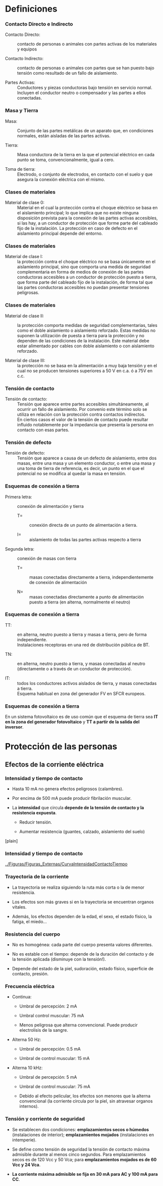 * Definiciones

*** Contacto Directo e Indirecto

-  Contacto Directo: :: contacto de personas o animales con partes
   activas de los materiales y equipos

-  Contacto Indirecto: :: contacto de personas o animales con partes que
   se han puesto bajo tensión como resultado de un fallo de aislamiento.

-  Partes Activas: :: Conductores y piezas conductoras bajo tensión en
   servicio normal. Incluyen el conductor neutro o compensador y las
   partes a ellos conectadas.

*** Masa y Tierra

-  Masa: :: Conjunto de las partes metálicas de un aparato que, en
   condiciones normales, están aisladas de las partes activas.

-  Tierra: :: Masa conductora de la tierra en la que el potencial
   eléctrico en cada punto se toma, convencionalmente, igual a cero.

-  Toma de tierra: :: Electrodo, o conjunto de electrodos, en contacto
   con el suelo y que asegura la conexión eléctrica con el mismo.

*** Clases de materiales

-  Material de clase 0: :: Material en el cual la protección contra el
   choque eléctrico se basa en el aislamiento principal; lo que implica
   que no existe ninguna disposición prevista para la conexión de las
   partes activas accesibles, si las hay, a un conductor de protección
   que forme parte del cableado fijo de la instalación. La protección en
   caso de defecto en el aislamiento principal depende del entorno.

*** Clases de materiales

-  Material de clase I: :: la protección contra el choque eléctrico no
   se basa únicamente en el aislamiento principal, sino que comporta una
   medida de seguridad complementaria en forma de medios de conexión de
   las partes conductoras accesibles a un conductor de protección puesto
   a tierra, que forma parte del cableado fijo de la instalación, de
   forma tal que las partes conductoras accesibles no puedan presentar
   tensiones peligrosas.

*** Clases de materiales

-  Material de clase II: :: la protección comporta medidas de seguridad
   complementarias, tales como el doble aislamiento o aislamiento
   reforzado. Estas medidas no suponen la utilización de puesta a tierra
   para la protección y no dependen de las condiciones de la
   instalación. Este material debe estar alimentado por cables con doble
   aislamiento o con aislamiento reforzado.

-  Material de clase III: :: la protección no se basa en la alimentación
   a muy baja tensión y en el cual no se producen tensiones superiores a
   50 V en c.a. ó a 75V en c.c.

*** Tensión de contacto

-  Tensión de contacto: :: Tensión que aparece entre partes accesibles
   simultáneamente, al ocurrir un fallo de aislamiento. Por convenio
   este término solo se utiliza en relación con la protección contra
   contactos indirectos.\\
   En ciertos casos el valor de la tensión de contacto puede resultar
   influido notablemente por la impedancia que presenta la persona en
   contacto con esas partes.

*** Tensión de defecto

-  Tensión de defecto: :: Tensión que aparece a causa de un defecto de
   aislamiento, entre dos masas, entre una masa y un elemento conductor,
   o entre una masa y una toma de tierra de referencia, es decir, un
   punto en el que el potencial no se modifica al quedar la masa en
   tensión.

*** Esquemas de conexión a tierra

-  Primera letra: :: conexión de alimentación y tierra

   -  T= :: conexión directa de un punto de alimentación a tierra.

   -  I= :: aislamiento de todas las partes activas respecto a tierra

-  Segunda letra: :: conexión de masas con tierra

   -  T= :: masas conectadas directamente a tierra, independientemente
      de conexión de alimentación

   -  N= :: masas conectadas directamente a punto de alimentación puesto
      a tierra (en alterna, normalmente el neutro)

*** Esquemas de conexión a tierra

-  TT: :: en alterna, neutro puesto a tierra y masas a tierra, pero de
   forma independiente.\\
   Instalaciones receptoras en una red de distribución pública de BT.

-  TN: :: en alterna, neutro puesto a tierra, y masas conectadas al
   neutro (directamente o a través de un conductor de protección).

-  IT: :: todos los conductores activos aislados de tierra, y masas
   conectadas a tierra.\\
   Esquema habitual en zona del generador FV en SFCR europeos.

*** Esquemas de conexión a tierra

En un sistema fotovoltaico es de uso común que el esquema de tierra sea
*IT en la zona del generador fotovoltaico* y *TT a partir de la salida
del inversor*.

* Protección de las personas

** Efectos de la corriente eléctrica

*** Intensidad y tiempo de contacto

-  Hasta 10 mA no genera efectos peligrosos (calambres).

-  Por encima de 500 mA puede producir fibrilación muscular.

-  La *intensidad* que circula *depende de la tensión de contacto y la
   resistencia expuesta*.

   -  Reducir tensión.

   -  Aumentar resistencia (guantes, calzado, aislamiento del suelo)

[plain]

*** Intensidad y tiempo de contacto

[[../Figuras/Figuras_Externas/CurvaIntensidadContactoTiempo]]

*** Trayectoria de la corriente

-  La trayectoria se realiza siguiendo la ruta más corta o la de menor
   resistencia.

-  Los efectos son más graves si en la trayectoria se encuentran organos
   vitales.

-  Además, los efectos dependen de la edad, el sexo, el estado físico,
   la fatiga, el miedo...

*** Resistencia del cuerpo

-  No es homogénea: cada parte del cuerpo presenta valores diferentes.

-  No es estable con el tiempo: depende de la duración del contacto y de
   la tensión aplicada (disminuye con la tensión!).

-  Depende del estado de la piel, sudoración, estado físico, superficie
   de contacto, presión.

*** Frecuencia eléctrica

-  Continua:

   -  Umbral de percepción: 2 mA

   -  Umbral control muscular: 75 mA

   -  Menos peligrosa que alterna convencional. Puede producir
      electrolisis de la sangre.

-  Alterna 50 Hz:

   -  Umbral de percepción: 0.5 mA

   -  Umbral de control muscular: 15 mA

-  Alterna 10 kHz:

   -  Umbral de percepción: 5 mA

   -  Umbral de control muscular: 75 mA

   -  Debido al efecto pelicular, los efectos son menores que la alterna
      convencional (la corriente circula por la piel, sin atravesar
      organos internos).

*** Tensión y corriente de seguridad

-  Se establecen dos condiciones: *emplazamientos secos o húmedos*
   (instalaciones de interior); *emplazamientos mojados* (instalaciones
   en intemperie).

-  Se define como tensión de seguridad la tensión de contacto máxima
   admisible durante al menos cinco segundos. Para emplazamientos secos
   es de 120 Vcc y 50 Vca; para *emplazamientos mojados es de 60 Vcc y
   24 Vca*.

-  *La corriente máxima admisible se fija en 30 mA para AC y 100 mA para
   CC*.

** Contacto Directo

*** Contacto Directo TT/TN

[t]

[[../Figuras/ContactoDirectoTT]]

[[../Figuras/ContactoDirectoTN]]

[[../Figuras/ContactoDirectoTT_simple]]

$$I_{F,max}=\frac{V_{ocG}}{R_{H}+R_{p}+R_{ts}}$$

*** Contacto Directo IT

[[../Figuras/ContactoDirectoIT_Capacidad]]

$$I_{f}\leq100\, mA\Longrightarrow R_{iso}\geq10\cdot V_{ocG}-R_{H}$$

Se necesitan tensiones de generador superiores a los $\SI{1000}{\volt}$
para producir dolor, y tensiones superiores a los $\SI{3000}{\volt}$
para que exista riesgo por fibrilación.

*** REBT: Contactos Directos

Según la ITC-BT-24 las protecciones a utilizar para proteger frente a
contactos directos deben estar *basadas en evitar que una persona pueda
entrar en contacto con las partes activas* de la instalación, e incluye
una protección complementaria cuando las anteriores no consiguen su
objetivo:

-  Protección por *aislamiento de las partes activas*

-  Protección por medio de *barreras o envolventes*

-  Protección por medio de *obstáculos*

-  Protección por puesta *fuera de alcance* por alejamiento

-  Protección complementaria por *dispositivos de corriente
   diferencial*-residual

** Contacto Indirecto

*** Contacto Indirecto TT

[t]

[[../Figuras/ContactoIndirectoTT]]

[[../Figuras/ContactoIndirectoTT_simple]]

$$V_{c}\simeq I_{scG}\cdot R_{tp}$$

*** Contacto Indirecto TN

[t]

[[../Figuras/ContactoIndirectoTN]]

[[../Figuras/ContactoIndirectoTN_simple]]

$$V_{c}=0$$

$$I_{F,max}=\frac{V_{ocG}}{R_{iso}+R}$$

*** Contacto Indirecto IT

[t]

[[../Figuras/ContactoIndirectoIT]]

[[../Figuras/ContactoIndirectoIT_simple]]

$$\begin{aligned}
V_{c} & = & 0\\
I_{F} & = & 0\end{aligned}$$

*** REBT: Contactos Indirectos

Esta misma ITC-BT-24 recoge las formas de protección para contactos
indirectos:

-  Protección por *corte automático de la alimentación*: cuando se
   produce el contacto, el objetivo es evitar que la fuente eléctrica
   siga alimentando la fuga.

-  Protección por empleo de *equipos de clase II o por aislamiento
   equivalente*, con la misión de alcanzar resistencias de aislamiento
   de alto valor y estables en el tiempo.

-  *Puesta a tierra*, como camino preferente para conducir la corriente
   de fuga y para servir de potencial común para todos los elementos que
   entran en contacto con ella.

* Puesta a tierra

*** Resistencia para cada conexión

TT

$$R_{tp}\leq\frac{V_{max}}{I_{f}}$$

-  Ejemplo: :: Una instalación fotovoltaica se considera local mojado,
   así que $V_{max}=\SI{60}{\volt}$. Al ser corriente continua
   $I_{max}=\SI{100}{\milli\ampere}$. Si este generador fotovoltaico
   utiliza el esquema TT será $R_{tp}\leq\SI{600}{\ohm}$.

*** Resistencia para cada conexión

IT con una falta a tierra

$$R_{tp}\leq\frac{V_{max}}{I_{sc}}$$

-  Ejemplo: :: Suponiendo $I_{sc}=\SI{150}{\ampere}$, la resistencia de
   la puesta a tierra debe ser ahora $R_{tp}\leq\SI{0.4}{\ohm}$.

*** Práctica común

Este segundo cálculo arroja un *valor difícilmente alcanzable* en un
terreno con valores de resistividad eléctrica normales *dentro de
ciertos costes razonables*. En general, se suele adoptar como requisito
mínimo $$R_{tp}\leq\frac{V_{max}}{I_{f}}$$ aplicado a la zona de
corriente alterna (por tanto, empleando $V_{max}=\SI{24}{\volt}$ y
$I_{max}=\SI{30}{\milli\ampere}$).

Con este primer resultado se diseña un sistema de puesta a tierra y se
intenta mejorar para alcanzar $$R_{tp}\leq\frac{V_{max}}{I_{sc}}$$
aplicada al generador fotovoltaico.

*** Cálculo de la resistencia de tierra

Resistencia de puesta a tierra

Para una pica vertical $R_{t}=\frac{\rho}{L}$, siendo $\rho$ la
resistividad del terreno y $L$ la longitud de la pica.

Resistividad en función del terreno

cc Terrenos cultivables fértiles & $50\,\Omega\cdot m$Terrenos
cultivables poco fértiles & $500\,\Omega\cdot m$Suelos pedregosos &
$3\,000\,\Omega\cdot m$

*** Cálculo de la resistencia de tierra

Electrodos en paralelo

Para mejorar la resistencia de toma de tierra, se utilizan varios
electrodos interconectados, situados a distancias del orden de 10 m. De
esta forma, *la resistencia equivalente es (aproximadamente) el paralelo
de las individuales*.

Por ejemplo, para conseguir una $R_{t}=\SI{5}{\ohm}$ en un terreno con
$\rho=\SI{100}{\ohm}$ se deberán utilizar aproximadamente 10 picas de
una longitud de 2 metros (cada una de ellas tendrá una resistencia
$R_{t,i}=\SI{50}{\ohm}$).

*** Tomas de tierra existentes

A la hora de realizar puestas a tierra en lugares donde ya existen tomas
a tierra que pertenecen a otras instalaciones eléctricas.

-  Cuando corresponda a la *instalación de Baja Tensión del edificio*
   *se utilizará la puesta a tierra existente* para conectar las masas
   del sistema fotovoltaico.

-  Cuando corresponde al *neutro de Media Tensión del transformador de
   la compañía eléctrica* es necesario *separarse suficientemente* para
   no interferir en su funcionamiento. Para terrenos de resistividad no
   elevada ($\rho<\SI{100}{\ohm\meter}$), esta condición se cumple para
   distancias superiores a $\SI{15}{\meter}$.

* Protección de los equipos

** Tormentas eléctricas

*** Formación de las tormentas

-  Dentro de los núcleos tormentosos, las cargas positivas ascienden a
   las capas superiores de las nubes. Esta separación de cargas produce
   un campo eléctrico.

-  Por otra parte, las cargas negativas de las capas inferiores atraen
   las cargas positivas en superficie terrestre.

-  Cuando el campo eléctrico interno de la nube alcanza la ruptura del
   aire, se producen descargas eléctricas. Esta descarga comienza en la
   nube con un trazador descendente hacia la superficie terrestre.

*** Encuentro entre trazadores

-  Cuando el trazador descendente se acerca a una distancia de entre 10
   a 100 m de la tierra, se generan diversos trazadores ascendentes
   desde la superficie en busca del trazador descendente.

-  Aquel trazador ascendente que conecta con el descendente cierra la
   descarga y determina el lugar del impacto.

*** Encuentro entre trazadores

[[../Figuras/Figuras_Externas/FormacionTormenta]]

*** Influencia de las condiciones locales

-  La descarga está determinada principalmente por el campo eléctrico
   interno de la nube, con una menor influencia debida a las condiciones
   de la superficie terrestre.

-  Cuando el trazador se encuentra a una distancia de entre 10 a 100
   metros, las condiciones locales suponen una mayor influencia.

-  Las construcciones metálicas de mayor altura (antenas) o superficie
   (instalaciones fotovoltaicas) favorecen la formación de trazadores
   ascendentes que conecten con el descendente.

*** Influencia de los sistemas fotovoltaicos

Por tanto,* las instalaciones fotovoltaicas no aumentan la probabilidad
de descargas locales* (determinadas por las nubes), pero una vez que se
producen, son lugares con mayor probabilidad de impacto.

*** Descarga y campo magnético

[c]

Una descarga eléctrica supone una corriente de gran valor en un lapso de
tiempo muy corto.

Esta corriente produce una inducción magnética a su alrededor, también
de caracter variable.

Un flujo magnético variable produce una fuerza electromotriz entre los
extremos del area atravesada.

[[../Figuras/SobretensionInducida]]

** Protecciones

*** Factores de influencia

Esta diferencia de potencial depende de:

-  *Valor de la inducción magnética* (depende de la tormenta).

-  *Distancia* de la descarga al sistema (depende principalmente de la
   tormenta).

-  *Area efectiva del sistema* (depende del diseñador y del instalador).

*** Area y cableado

[[../Figuras/Figuras_Externas/BucleCableadoOptimo]]

*** Protección externa

Un sistema de protección externa contra el rayo se compone de:

-  Terminal aéreo (punta)

-  Conductor(es) de bajada (interconectados)

-  Puesta a tierra.

*** Protección externa

[[../Figuras/Figuras_Externas/AreaProteccionPararrayos]]

*** Protección externa

-  Se debe calcular una *distancia de seguridad* entre la bajada del
   pararrayos y las instalaciones metálicas cercanas.

-  Se asume que una distancia mayor a 1 metro es superior a la distancia
   de seguridad.

-  *Si la distancia es inferior a la de seguridad*, el sistema de puesta
   a tierra de la protección externa y la estructura metálica deben
   *interconectarse* para evitar la existencia de descargas entre
   conductores.

-  *Si la distancia es superior a la de seguridad*, los sistemas de
   puesta a tierra deben ser *independientes*.

*** Protecciones internas

-  *Todas las masas deben estar conectadas a un sistema de puesta a
   tierra*. En general, la estructura de soporte se conecta directamente
   a tierra, pero no el marco de los módulos.

-  En la entrada/salida de cada elemento a proteger se instalan
   *supresores de tensión (varistores)* entre conductores activos y
   tierra.

-  Es importante tener en cuenta que cuando un varistor actúa, realiza
   un cortocircuito entre sus conexiones.

[plain]

*** Protecciones Internas

[c]

[[../Fotos/CajaProteccionesPhotocampa]]

[[../Fotos/CajaForumDestruida]]

* Resumen de protecciones

*** Diagrama Unifilar

[[../Figuras/Figuras_Externas/UnifilarCR1]]

** Circuito DC

*** Tres niveles de protección

Todo el sistema de protección para sistemas IT se puede concebir en tres
niveles:

-  Nivel 1: Refuerzo del aislamiento de las partes activas.

-  Nivel 2: Sistema de detección de aislamiento.

-  Nivel 3: Puesta a tierra.

*** Nivel 1: Refuerzo del aislamiento de las partes activas.

-  Configuración flotante del generador: :: se imposibilitan los
   accidentes por la aparición de contactos indirectos de primer
   contacto.

-  Cableado con aislamiento de protección: :: Estos aislamientos
   refuerzan la protección contra contactos indirectos.

-  Aislamiento galvánico AC-DC: :: Mediante transformadores de devanados
   independientes en los inversores se imposibilita el cierre de
   corriente de fallo a través del inversor.

*** Nivel 2: Sistema de detección de aislamiento.

-  Vigilante de aislamiento: :: Este elemento genera una señal de baja
   frecuencia (2 a 5 Hz) para evitar las fugas capacitivas del cableado,
   y que inyecta en un polo activo midiendo la corriente de retorno, y
   por tanto, la resistencia de aislamiento.

-  En caso de pérdida de aislamiento, :: el vigilante ordena el disparo
   de los interruptores aislando el campo fotovoltaico afectado. La
   orden provoca la desconexión del inversor, el cortocircuito del campo
   y la puesta a tierra del mismo.

*** Nivel 3: Protección en caso de fallo de los niveles 1 y 2:

-  En caso de fallo de los niveles anteriores :: aún queda la protección
   proporcionada por la puesta a tierra directa de todas las masas de la
   planta. Gracias a ella se limitara la tensión que con respecto a
   tierra puedan adquirir las masas en caso de derivación.

*** Cortocircuitos

-  El *cortocircuito* es un punto de trabajo *no peligroso para el
   generador fotovoltaico*.

-  El cortocircuito puede, sin embargo, ser *perjudicial para el
   inversor*. Como medio de protección se incluyen fusibles de tipo gG
   normalizados según EN 60269 en cada polo.

-  Para las personas es *peligrosa la realización o eliminación de un
   cortocircuito franco en el campo generador*, por la posibilidad de
   que se establezca un arco eléctrico. Es recomendable la *conducción
   separada* del positivo y del negativo para evitar cortocircuitos por
   pérdida de aislamiento.

*** Fusibles

-  El *fusible por rama* sirve principalmente como *elemento de
   seccionamiento* (facilita las tareas de mantenimiento). Debe elegirse
   mediante:

   $$\begin{aligned}
   I_{B} & < & I_{n}<I_{z}\\
   I_{2} & < & 1.45\cdot I_{z}\end{aligned}$$

   \\
   siendo $I_{B}$ la intensidad de diseño de la línea, $I_{n}$ la
   intensidad nominal del dispositivo de protección, e $I_{z}$ es la
   intensidad admisible por el conductor e $I_{2}$ la intensidad que
   asegura efectivamente el funcionamiento del dispositivo de
   protección.

-  Suele utilizarse $I_{n}\geq1.25\cdot I_{scG}$ . Para fusibles,
   normalmente $I_{2}=1.6\cdot I_{n}$

*** Fusibles

-  En las instalaciones eléctricas convencionales es frecuente el empleo
   de fusibles (y otros elementos de protección) en cascada con poder de
   corte creciente en dirección al punto de conexión a red.

-  Esta práctica se basa en que, en la red convencional, la corriente de
   cortocircuito es sustancialmente superior a la de operación.

*** Fusibles

-  Sin embargo, su traslación directa a los sistemas fotovoltaicos
   carece de sentido dada la similitud entre ambas corrientes.

-  Aunque puede defenderse su utilidad al permitir el seccionamiento
   parcial del generador debe tenerse en cuenta que esta funcionalidad
   la ofrece el portafusibles y no el fusible mismo.

*** Sobretensiones

-  Se protegerá la entrada CC del inversor mediante *varistores*
   (dispositivos bipolares de protección clase II), válidos para la
   mayoría de equipos conectados a la red.

-  El dispositivo tendrá una tensión de operación marcada por el diseño
   del sistema concreto, rango definido entre la tensión de serie para
   la menor tensión en el punto de máxima potencia y la mayor tensión de
   circuito abierto.

** Circuito AC

*** Cortocircuitos y sobrecargas

Según el RD 1663-2000 es necesario incluir un* interruptor general
manual*, que será un interruptor magnetotérmico omnipolar.

Este interruptor, que se ubica en el cuadro de contadores de la
instalación fotovoltaica, será *accesible sólo a la empresa
distribuidora*, con objeto de poder realizar la desconexión manual, que
permita la realización, de forma segura, de labores de mantenimiento en
la red de la compañía eléctrica.

*** Cortocircuitos y sobrecargas

-  Esta inaccesibilidad obliga a introducir un *segundo magnetotérmico
   omnipolar* en la instalación, de menor intensidad nominal, que será
   el que realmente proteja a la instalación AC de las sobrecargas y
   cortocircuitos.

-  Este segundo magnetotérmico actuará antes que el interruptor general
   manual, salvo cortocircuitos de cierta importancia provenientes de la
   red de la compañía.

-  Asimismo, con el fin de dar cierta independencia a las líneas propias
   de cada inversor, se utilizará un magnetotérmico de menor corriente
   asignada para cada inversor.

*** Cortocircuitos y sobrecargas

Se utilizarán *magnetotérmicos tipo C*, los utilizados cuando no existen
corrientes de arranque de consumo elevadas, cumpliendo:

$$\begin{aligned}
I_{B} & < & I_{n}<I_{z}\\
I_{2} & < & 1.45\cdot I_{z}\end{aligned}$$

Los interruptores magnetotérmicos normalizados cumplen
$I_{2}=1.45\cdot I_{n}$.

*** Interruptor diferencial

-  Un interruptor diferencial está basado en un toroide que enlaza a
   todos los conductores. Si existe una corriente de defecto, la
   corriente en cada conductor es diferente. Según la sensibilidad del
   interruptor, cortará el circuito a partir de un umbral de corriente.

-  Al estar basado en la ley de Faraday (fuerza electromotriz creada un
   por un flujo magnético variable), *no funciona en circuitos DC*.

*** Interruptor diferencial

-  En redes de distribución pública la conexión es TT. La corriente de
   fallo cerrará el circuito a través de la puesta a tierra del neutro
   del centro de transformación. Por tanto, el diferencial *no* protege
   el tramo comprendido entre él y el centro de transformación.

[[../Figuras/InterruptorDiferencial]]

*** Interruptor diferencial

-  La instalación contará con diferencial de 30 mA de sensibilidad en la
   parte CA, para proteger de derivaciones en este circuito.

-  Con el fin de que sólo actúe por fallos a tierra, será de una
   corriente asignada superior a la del magnetotérmico de protección.

*** Puesta a tierra

-  Según RD 1663/2000, en que se fijan las condiciones técnicas para la
   conexión de instalaciones fotovoltaicas a la red, *la puesta a
   tierra* se realizará de forma que *no altere la de la compañía
   eléctrica distribuidora*, con el fin de no transmitir defectos a la
   misma.

-  Asimismo, *las masas de la instalación fotovoltaica estarán
   conectadas a una tierra independiente de la del neutro* de la empresa
   distribuidora de acuerdo con el Reglamento Electrotécnico para Baja
   Tensión.


